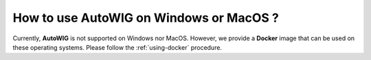 .. _faq-how-to-windows

How to use **AutoWIG** on Windows or MacOS ?
============================================

Currently, **AutoWIG** is not supported on Windows nor MacOS.
However, we provide a **Docker** image that can be used on these operating systems.
Please follow the :ref:`using-docker` procedure.
